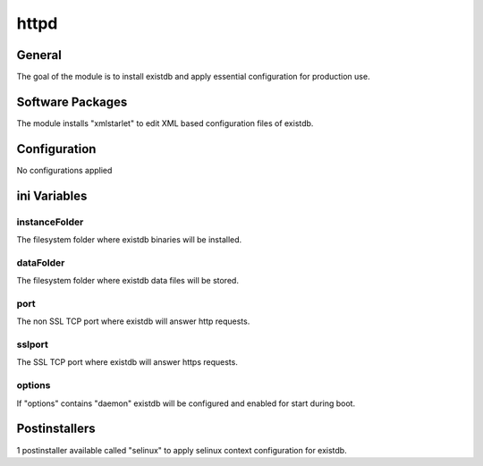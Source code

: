 httpd
######

General
*******

The goal of the module is to install existdb and apply essential configuration
for production use.

Software Packages
*****************

The module installs "xmlstarlet" to edit XML based configuration files of existdb.

Configuration
*************

No configurations applied

ini Variables
*************

instanceFolder
==============

The filesystem folder where existdb binaries will be installed.

dataFolder
=========

The filesystem folder where existdb data files will be stored.

port
====

The non SSL TCP port where existdb will answer http requests.

sslport
=======

The SSL TCP port where existdb will answer https requests.

options
=======

If "options" contains "daemon" existdb will be configured and enabled for start
during boot.

Postinstallers
**************

1 postinstaller available called "selinux" to apply selinux context configuration
for existdb.
